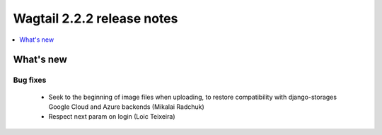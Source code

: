 ===========================
Wagtail 2.2.2 release notes
===========================

.. contents::
    :local:
    :depth: 1


What's new
==========

Bug fixes
~~~~~~~~~

 * Seek to the beginning of image files when uploading, to restore compatibility with django-storages Google Cloud and Azure backends (Mikalai Radchuk)
 * Respect next param on login (Loic Teixeira)
